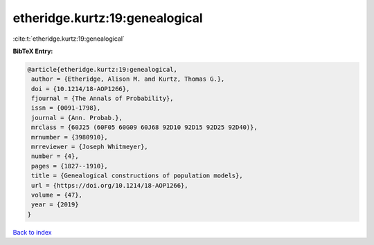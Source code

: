 etheridge.kurtz:19:genealogical
===============================

:cite:t:`etheridge.kurtz:19:genealogical`

**BibTeX Entry:**

.. code-block:: bibtex

   @article{etheridge.kurtz:19:genealogical,
    author = {Etheridge, Alison M. and Kurtz, Thomas G.},
    doi = {10.1214/18-AOP1266},
    fjournal = {The Annals of Probability},
    issn = {0091-1798},
    journal = {Ann. Probab.},
    mrclass = {60J25 (60F05 60G09 60J68 92D10 92D15 92D25 92D40)},
    mrnumber = {3980910},
    mrreviewer = {Joseph Whitmeyer},
    number = {4},
    pages = {1827--1910},
    title = {Genealogical constructions of population models},
    url = {https://doi.org/10.1214/18-AOP1266},
    volume = {47},
    year = {2019}
   }

`Back to index <../By-Cite-Keys.rst>`_
